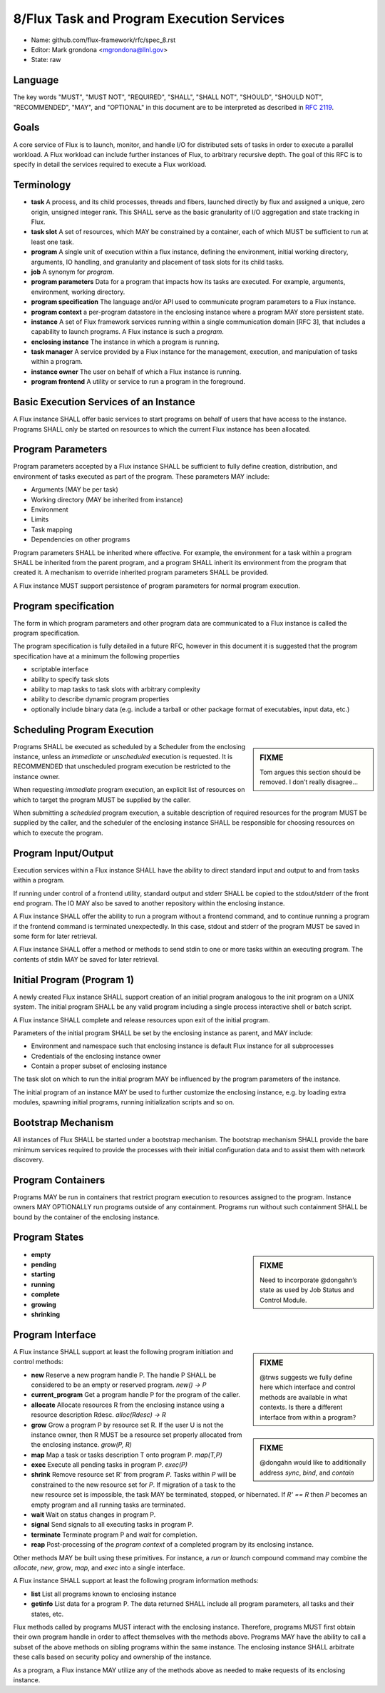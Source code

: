 .. github display
   GitHub is NOT the preferred viewer for this file. Please visit
   https://flux-framework.rtfd.io/projects/flux-rfc/en/latest/spec_8.html

8/Flux Task and Program Execution Services
==========================================

-  Name: github.com/flux-framework/rfc/spec_8.rst

-  Editor: Mark grondona <mgrondona@llnl.gov>

-  State: raw


Language
--------

The key words "MUST", "MUST NOT", "REQUIRED", "SHALL", "SHALL NOT", "SHOULD",
"SHOULD NOT", "RECOMMENDED", "MAY", and "OPTIONAL" in this document are to
be interpreted as described in `RFC 2119 <http://tools.ietf.org/html/rfc2119>`__.


Goals
-----

A core service of Flux is to launch, monitor, and handle I/O for
distributed sets of tasks in order to execute a parallel workload.
A Flux workload can include further instances of Flux, to arbitrary
recursive depth. The goal of this RFC is to specify in detail the
services required to execute a Flux workload.


Terminology
-----------

-  **task** A process, and its child processes, threads and fibers,
   launched directly by flux and assigned a unique, zero origin,
   unsigned integer rank. This SHALL serve as the basic granularity
   of I/O aggregation and state tracking in Flux.

-  **task slot** A set of resources, which MAY be constrained by a container,
   each of which MUST be sufficient to run at least one task.

-  **program** A single unit of execution within a flux instance, defining
   the environment, initial working directory, arguments, IO handling,
   and granularity and placement of task slots for its child tasks.

-  **job** A synonym for *program*.

-  **program parameters** Data for a program that impacts how its tasks are
   executed. For example, arguments, environment, working directory.

-  **program specification** The language and/or API used to communicate
   program parameters to a Flux instance.

-  **program context** a per-program datastore in the enclosing instance
   where a program MAY store persistent state.

-  **instance** A set of Flux framework services running within a single
   communication domain  [RFC 3], that includes a capability to launch
   programs. A Flux instance is such a *program*.

-  **enclosing instance** The instance in which a program is running.

-  **task manager** A service provided by a Flux instance for the management,
   execution, and manipulation of tasks within a program.

-  **instance owner** The user on behalf of which a Flux instance is running.

-  **program frontend** A utility or service to run a program in the foreground.


Basic Execution Services of an Instance
---------------------------------------

A Flux instance SHALL offer basic services to start programs on behalf of users
that have access to the instance. Programs SHALL only be started on resources
to which the current Flux instance has been allocated.


Program Parameters
------------------

Program parameters accepted by a Flux instance SHALL be sufficient
to fully define creation, distribution, and environment of tasks
executed as part of the program. These parameters MAY include:

-  Arguments (MAY be per task)

-  Working directory (MAY be inherited from instance)

-  Environment

-  Limits

-  Task mapping

-  Dependencies on other programs

Program parameters SHALL be inherited where effective. For example,
the environment for a task within a program SHALL be inherited from
the parent program, and a program SHALL inherit its environment from
the program that created it. A mechanism to override inherited program
parameters SHALL be provided.

A Flux instance MUST support persistence of program parameters for normal
program execution.


Program specification
---------------------

The form in which program parameters and other program data are
communicated to a Flux instance is called the program specification.

The program specification is fully detailed in a future RFC, however
in this document it is suggested that the program specification have
at a minimum the following properties

-  scriptable interface

-  ability to specify task slots

-  ability to map tasks to task slots with arbitrary complexity

-  ability to describe dynamic program properties

-  optionally include binary data (e.g. include a tarball or other
   package format of executables, input data, etc.)


Scheduling Program Execution
----------------------------

.. sidebar:: FIXME

   Tom argues this section should be removed. I don’t really disagree…​

Programs SHALL be executed as scheduled by a Scheduler from the enclosing
instance, unless an *immediate* or *unscheduled* execution is requested.
It is RECOMMENDED that unscheduled program execution be restricted to
the instance owner.

When requesting *immediate* program execution, an explicit list of resources
on which to target the program MUST be supplied by the caller.

When submitting a *scheduled* program execution, a suitable description of
required resources for the program MUST be supplied by the caller, and
the scheduler of the enclosing instance SHALL be responsible for choosing
resources on which to execute the program.


Program Input/Output
--------------------

Execution services within a Flux instance SHALL have the ability to
direct standard input and output to and from tasks within a program.

If running under control of a frontend utility, standard output and stderr
SHALL be copied to the stdout/stderr of the front end program. The
IO MAY also be saved to another repository within the enclosing instance.

A Flux instance SHALL offer the ability to run a program without a
frontend command, and to continue running a program if the frontend
command is terminated unexpectedly. In this case, stdout and stderr
of the program MUST be saved in some form for later retrieval.

A Flux instance SHALL offer a method or methods to send stdin to
one or more tasks within an executing program. The contents of stdin
MAY be saved for later retrieval.


Initial Program (Program 1)
---------------------------

A newly created Flux instance SHALL support creation of an initial
program analogous to the init program on a UNIX system. The initial
program SHALL be any valid program including a single process
interactive shell or batch script.

A Flux instance SHALL complete and release resources upon exit
of the initial program.

Parameters of the initial program SHALL be set by the enclosing instance
as parent, and MAY include:

-  Environment and namespace such that enclosing instance is default
   Flux instance for all subprocesses

-  Credentials of the enclosing instance owner

-  Contain a proper subset of enclosing instance

The task slot on which to run the initial program MAY be influenced
by the program parameters of the instance.

The initial program of an instance MAY be used to further customize
the enclosing instance, e.g. by loading extra modules, spawning
initial programs, running initialization scripts and so on.


Bootstrap Mechanism
-------------------

All instances of Flux SHALL be started under a bootstrap mechanism.
The bootstrap mechanism SHALL provide the bare minimum
services required to provide the processes with their initial configuration
data and to assist them with network discovery.


Program Containers
------------------

Programs MAY be run in containers that restrict
program execution to resources assigned to the program. Instance
owners MAY OPTIONALLY run programs outside of any containment. Programs
run without such containment SHALL be bound by the container of the
enclosing instance.


Program States
--------------

.. sidebar:: FIXME

   Need to incorporate @dongahn’s state as used by Job Status and
   Control Module.

-  **empty**

-  **pending**

-  **starting**

-  **running**

-  **complete**

-  **growing**

-  **shrinking**


Program Interface
-----------------

.. sidebar:: FIXME

   @trws suggests we fully define here which interface and control
   methods are available in what contexts. Is there a different interface
   from within a program?

..

.. sidebar:: FIXME

   @dongahn would like to additionally address *sync*, *bind*, and *contain*

A Flux instance SHALL support at least the following program initiation
and control methods:

-  **new** Reserve a new program handle P. The handle P SHALL be
   considered to be an empty or reserved program. *new() → P*

-  **current_program** Get a program handle P for the program of the caller.

-  **allocate** Allocate resources R from the enclosing instance using
   a resource description Rdesc. *alloc(Rdesc) → R*

-  **grow** Grow a program P by resource set R. If the user U is not
   the instance owner, then R MUST be a resource set properly allocated
   from the enclosing instance. *grow(P, R)*

-  **map** Map a task or tasks description T onto program P. *map(T,P)*

-  **exec** Execute all pending tasks in program P.
   *exec(P)*

-  **shrink** Remove resource set R' from program *P*.
   Tasks within *P* will be constrained to the new resource set for *P*.
   If migration of a task to the new resource set is impossible, the
   task MAY be terminated, stopped, or hibernated.
   If *R' == R* then *P* becomes an empty program
   and all running tasks are terminated.

-  **wait** Wait on status changes in program P.

-  **signal** Send signals to all executing tasks in program P.

-  **terminate** Terminate program P and *wait* for completion.

-  **reap** Post-processing of the *program context* of a completed
   program by its enclosing instance.

Other methods MAY be built using these primitives. For instance, a
*run* or *launch* compound command may combine the *allocate*,
*new*, *grow*, *map*, and *exec* into a single interface.

A Flux instance SHALL support at least the following program information
methods:

-  **list** List all programs known to enclosing instance

-  **getinfo** List data for a program P. The data returned SHALL include
   all program parameters, all tasks and their states, etc.

Flux methods called by programs MUST interact with the enclosing
instance. Therefore, programs MUST first obtain their own program handle
in order to affect themselves with the methods above. Programs MAY have
the ability to call a subset of the above methods on sibling programs within
the same instance. The enclosing instance SHALL arbitrate these
calls based on security policy and ownership of the instance.

As a program, a Flux instance MAY utilize any of the methods above
as needed to make requests of its enclosing instance.
